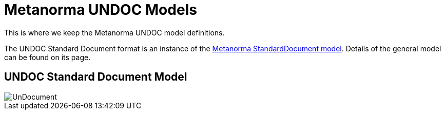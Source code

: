 = Metanorma UNDOC Models

This is where we keep the Metanorma UNDOC model definitions.

The UNDOC Standard Document format is an instance of the
https://github.com/riboseinc/metanorma-model-standoc[Metanorma StandardDocument model].
Details of the general model can be found on its page.

== UNDOC Standard Document Model

image::images/UnDocument.png[]

